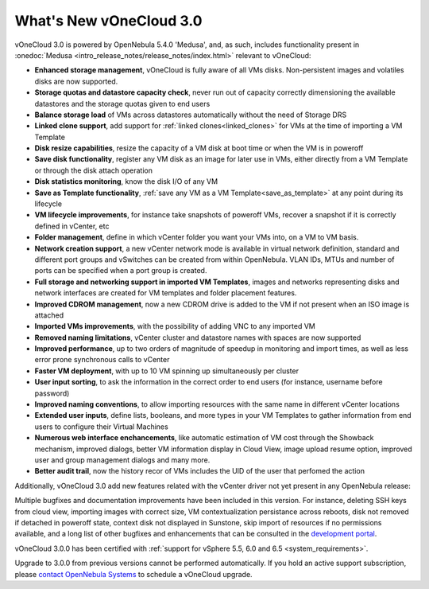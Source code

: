 .. _whats_new:

========================
What's New vOneCloud 3.0
========================

vOneCloud 3.0 is powered by OpenNebula 5.4.0 'Medusa', and, as such, includes functionality present in :onedoc:`Medusa <intro_release_notes/release_notes/index.html>` relevant to vOneCloud:

.. _todo: link to documentation of each functionality

* **Enhanced storage management**, vOneCloud is fully aware of all VMs disks. Non-persistent images and volatiles disks are now supported.
* **Storage quotas and datastore capacity check**, never run out of capacity correctly dimensioning the available datastores and the storage quotas given to end users
* **Balance storage load** of VMs across datastores automatically without the need of Storage DRS
* **Linked clone support**, add support for :ref:`linked clones<linked_clones>` for VMs at the time of importing a VM Template
* **Disk resize capabilities**, resize the capacity of a VM disk at boot time or when the VM is in poweroff
* **Save disk functionality**, register any VM disk as an image for later use in VMs, either directly from a VM Template or through the disk attach operation
* **Disk statistics monitoring**, know the disk I/O of any VM
* **Save as Template functionality**, :ref:`save any VM as a VM Template<save_as_template>` at any point during its lifecycle
* **VM lifecycle improvements**, for instance take snapshots of poweroff VMs, recover a snapshot if it is correctly defined in vCenter, etc
* **Folder management**, define in which vCenter folder you want your VMs into, on a VM to VM basis.
* **Network creation support**, a new vCenter network mode is available in virtual network definition, standard and different port groups and vSwitches can be created from within OpenNebula. VLAN IDs, MTUs and number of ports can be specified when a port group is created.
* **Full storage and networking support in imported VM Templates**, images and networks representing disks and network interfaces are created for VM templates and folder placement features.
* **Improved CDROM management**, now a new CDROM drive is added to the VM if not present when an ISO image is attached
* **Imported VMs improvements**, with the possibility of adding VNC to any imported VM
* **Removed naming limitations**, vCenter cluster and datastore names with spaces are now supported
* **Improved performance**, up to two orders of magnitude of speedup in monitoring and import times, as well as less error prone synchronous calls to vCenter
* **Faster VM deployment**, with up to 10 VM spinning up simultaneously per cluster
* **User input sorting**, to ask the information in the correct order to end users (for instance, username before password)
* **Improved naming conventions**, to allow importing resources with the same name in different vCenter locations
* **Extended user inputs**, define lists, booleans, and more types in your VM Templates to gather information from end users to configure their Virtual Machines
* **Numerous web interface enchancements**, like automatic estimation of VM cost through the Showback mechanism, improved dialogs, better VM information display in Cloud View, image upload resume option, improved user and group management dialogs and many more.
* **Better audit trail**, now the history recor of VMs includes the UID of the user that perfomed the action

Additionally, vOneCloud 3.0 add new features related with the vCenter driver not yet present in any OpenNebula release:

Multiple bugfixes and documentation improvements have been included in this version. For instance, deleting SSH keys from cloud view, importing images with correct size, VM contextualization persistance across reboots, disk not removed if detached in poweroff state, context disk not displayed in Sunstone, skip import of resources if no permissions available, and a long list of other bugfixes and enhancements that can be consulted in the `development portal <https://dev.opennebula.org/projects/opennebula/issues?utf8=%E2%9C%93&set_filter=1&f%5B%5D=fixed_version_id&op%5Bfixed_version_id%5D=%3D&v%5Bfixed_version_id%5D%5B%5D=86&f%5B%5D=&c%5B%5D=tracker&c%5B%5D=status&c%5B%5D=priority&c%5B%5D=subject&c%5B%5D=assigned_to&c%5B%5D=updated_on&group_by=>`__.

vOneCloud 3.0.0 has been certified with :ref:`support for vSphere 5.5, 6.0 and 6.5 <system_requirements>`.

Upgrade to 3.0.0 from previous versions cannot be performed automatically. If you hold an active support subscription, please `contact OpenNebula Systems <mailto:support@opennebula.systems&subject="Upgrade to vOneCloud 3.0.0">`__ to schedule a vOneCloud upgrade.
